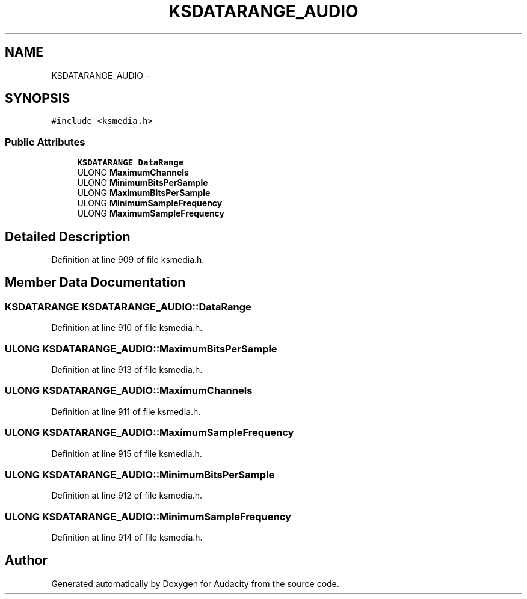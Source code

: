 .TH "KSDATARANGE_AUDIO" 3 "Thu Apr 28 2016" "Audacity" \" -*- nroff -*-
.ad l
.nh
.SH NAME
KSDATARANGE_AUDIO \- 
.SH SYNOPSIS
.br
.PP
.PP
\fC#include <ksmedia\&.h>\fP
.SS "Public Attributes"

.in +1c
.ti -1c
.RI "\fBKSDATARANGE\fP \fBDataRange\fP"
.br
.ti -1c
.RI "ULONG \fBMaximumChannels\fP"
.br
.ti -1c
.RI "ULONG \fBMinimumBitsPerSample\fP"
.br
.ti -1c
.RI "ULONG \fBMaximumBitsPerSample\fP"
.br
.ti -1c
.RI "ULONG \fBMinimumSampleFrequency\fP"
.br
.ti -1c
.RI "ULONG \fBMaximumSampleFrequency\fP"
.br
.in -1c
.SH "Detailed Description"
.PP 
Definition at line 909 of file ksmedia\&.h\&.
.SH "Member Data Documentation"
.PP 
.SS "\fBKSDATARANGE\fP KSDATARANGE_AUDIO::DataRange"

.PP
Definition at line 910 of file ksmedia\&.h\&.
.SS "ULONG KSDATARANGE_AUDIO::MaximumBitsPerSample"

.PP
Definition at line 913 of file ksmedia\&.h\&.
.SS "ULONG KSDATARANGE_AUDIO::MaximumChannels"

.PP
Definition at line 911 of file ksmedia\&.h\&.
.SS "ULONG KSDATARANGE_AUDIO::MaximumSampleFrequency"

.PP
Definition at line 915 of file ksmedia\&.h\&.
.SS "ULONG KSDATARANGE_AUDIO::MinimumBitsPerSample"

.PP
Definition at line 912 of file ksmedia\&.h\&.
.SS "ULONG KSDATARANGE_AUDIO::MinimumSampleFrequency"

.PP
Definition at line 914 of file ksmedia\&.h\&.

.SH "Author"
.PP 
Generated automatically by Doxygen for Audacity from the source code\&.
